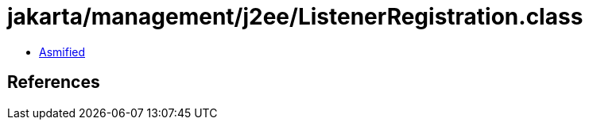 = jakarta/management/j2ee/ListenerRegistration.class

 - link:ListenerRegistration-asmified.java[Asmified]

== References

